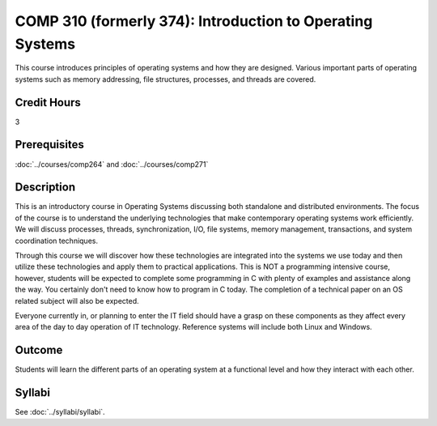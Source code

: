 .. index:: introduction to operating systems
   operating systems

COMP 310 (formerly 374): Introduction to Operating Systems
==========================================================

This course introduces principles of operating systems and how they are designed.  Various important parts of operating systems such as memory addressing, file structures, processes, and threads are covered.

Credit Hours
-------------------

3

Prerequisites
--------------------

:doc:`../courses/comp264` and :doc:`../courses/comp271`

Description
--------------------

This is an introductory course in Operating Systems discussing both standalone
and distributed environments. The focus of the course is to understand the
underlying technologies that make contemporary operating systems work
efficiently. We will discuss processes, threads, synchronization, I/O, file
systems, memory management, transactions, and system coordination techniques.

Through this course we will discover how these technologies are integrated
into the systems we use today and then utilize these technologies and apply
them to practical applications. This is NOT a programming intensive course,
however, students will be expected to complete some programming in C with
plenty of examples and assistance along the way. You certainly don't need to
know how to program in C today. The completion of a technical
paper on an OS related subject will also be expected.

Everyone currently in, or planning to enter the IT field should have a grasp
on these components as they affect every area of the day to day operation of
IT technology. Reference systems will include both Linux and Windows.

Outcome
----------

Students will learn the different parts of an operating system at a functional level and how they interact with each other.

Syllabi
---------------------

See :doc:`../syllabi/syllabi`.
